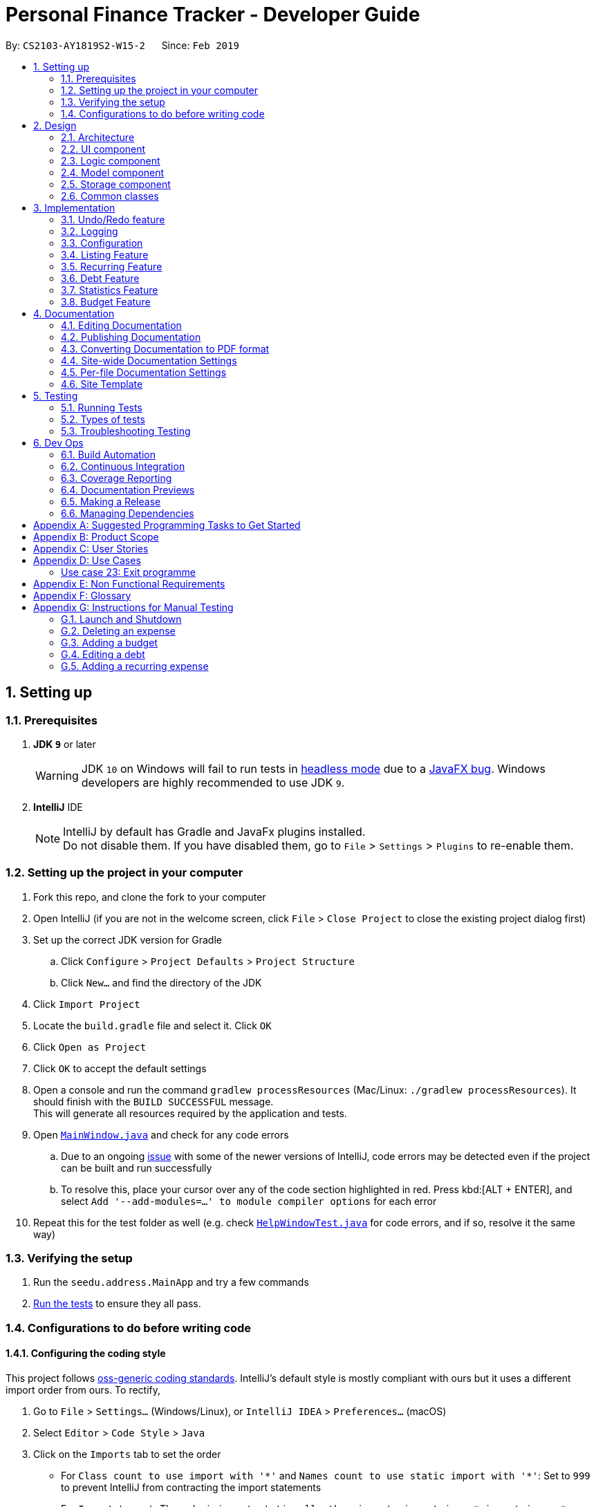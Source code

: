 = Personal Finance Tracker - Developer Guide
:site-section: DeveloperGuide
:toc:
:toc-title:
:toc-placement: preamble
:sectnums:
:imagesDir: images
:stylesDir: stylesheets
:xrefstyle: full
ifdef::env-github[]
:tip-caption: :bulb:
:note-caption: :information_source:
:warning-caption: :warning:
:experimental:
endif::[]
:repoURL: https://github.com/cs2103-ay1819s2-w15-2/main/tree/master

By: `CS2103-AY1819S2-W15-2`      Since: `Feb 2019`

== Setting up

=== Prerequisites

. *JDK `9`* or later
+
[WARNING]
JDK `10` on Windows will fail to run tests in <<UsingGradle.adoc#Running-Tests, headless mode>> due to a https://github.com/javafxports/openjdk-jfx/issues/66[JavaFX bug].
Windows developers are highly recommended to use JDK `9`.

. *IntelliJ* IDE
+
[NOTE]
IntelliJ by default has Gradle and JavaFx plugins installed. +
Do not disable them. If you have disabled them, go to `File` > `Settings` > `Plugins` to re-enable them.


=== Setting up the project in your computer

. Fork this repo, and clone the fork to your computer
. Open IntelliJ (if you are not in the welcome screen, click `File` > `Close Project` to close the existing project dialog first)
. Set up the correct JDK version for Gradle
.. Click `Configure` > `Project Defaults` > `Project Structure`
.. Click `New...` and find the directory of the JDK
. Click `Import Project`
. Locate the `build.gradle` file and select it. Click `OK`
. Click `Open as Project`
. Click `OK` to accept the default settings
. Open a console and run the command `gradlew processResources` (Mac/Linux: `./gradlew processResources`). It should finish with the `BUILD SUCCESSFUL` message. +
This will generate all resources required by the application and tests.
. Open link:{repoURL}/src/main/java/seedu/address/ui/MainWindow.java[`MainWindow.java`] and check for any code errors
.. Due to an ongoing https://youtrack.jetbrains.com/issue/IDEA-189060[issue] with some of the newer versions of IntelliJ, code errors may be detected even if the project can be built and run successfully
.. To resolve this, place your cursor over any of the code section highlighted in red. Press kbd:[ALT + ENTER], and select `Add '--add-modules=...' to module compiler options` for each error
. Repeat this for the test folder as well (e.g. check link:{repoURL}/src/test/java/seedu/address/ui/HelpWindowTest.java[`HelpWindowTest.java`] for code errors, and if so, resolve it the same way)

=== Verifying the setup

. Run the `seedu.address.MainApp` and try a few commands
. <<Testing,Run the tests>> to ensure they all pass.

=== Configurations to do before writing code

==== Configuring the coding style

This project follows https://github.com/oss-generic/process/blob/master/docs/CodingStandards.adoc[oss-generic coding standards]. IntelliJ's default style is mostly compliant with ours but it uses a different import order from ours. To rectify,

. Go to `File` > `Settings...` (Windows/Linux), or `IntelliJ IDEA` > `Preferences...` (macOS)
. Select `Editor` > `Code Style` > `Java`
. Click on the `Imports` tab to set the order

* For `Class count to use import with '\*'` and `Names count to use static import with '*'`: Set to `999` to prevent IntelliJ from contracting the import statements
* For `Import Layout`: The order is `import static all other imports`, `import java.\*`, `import javax.*`, `import org.\*`, `import com.*`, `import all other imports`. Add a `<blank line>` between each `import`

Optionally, you can follow the <<UsingCheckstyle#, UsingCheckstyle.adoc>> document to configure Intellij to check style-compliance as you write code.

==== Updating documentation to match your fork

After forking the repo, the documentation will still refer to the `CS2103-AY1819S2-W15-2/main` repo.

If you plan to develop this fork as a separate product (i.e. instead of contributing to `CS2103-AY1819S2-W15-2/main`), you should do the following:

. Configure the <<Docs-SiteWideDocSettings, site-wide documentation settings>> in link:{repoURL}/build.gradle[`build.gradle`], such as the `site-name`, to suit your own project.

. Replace the URL in the attribute `repoURL` in link:{repoURL}/docs/DeveloperGuide.adoc[`DeveloperGuide.adoc`] and link:{repoURL}/docs/UserGuide.adoc[`UserGuide.adoc`] with the URL of your fork.

==== Setting up CI

Set up Travis to perform Continuous Integration (CI) for your fork. See <<UsingTravis#, UsingTravis.adoc>> to learn how to set it up.

After setting up Travis, you can optionally set up coverage reporting for your team fork (see <<UsingCoveralls#, UsingCoveralls.adoc>>).

[NOTE]
Coverage reporting could be useful for a team repository that hosts the final version but it is not that useful for your personal fork.

Optionally, you can set up AppVeyor as a second CI (see <<UsingAppVeyor#, UsingAppVeyor.adoc>>).

[NOTE]
Having both Travis and AppVeyor ensures your App works on both Unix-based platforms and Windows-based platforms (Travis is Unix-based and AppVeyor is Windows-based)

==== Getting started with coding

When you are ready to start coding,

1. Get some sense of the overall design by reading <<Design-Architecture>>.
2. Take a look at <<GetStartedProgramming>>.

== Design

[[Design-Architecture]]
=== Architecture

.Architecture Diagram
image::Architecture.png[width="600"]

The *_Architecture Diagram_* given above explains the high-level design of the App. Given below is a quick overview of each component.

[TIP]
The `.pptx` files used to create diagrams in this document can be found in the link:{repoURL}/docs/diagrams/[diagrams] folder. To update a diagram, modify the diagram in the pptx file, select the objects of the diagram, and choose `Save as picture`.

`Main` has only one class called link:{repoURL}/src/main/java/seedu/address/MainApp.java[`MainApp`]. It is responsible for,

* At app launch: Initializes the components in the correct sequence, and connects them up with each other.
* At shut down: Shuts down the components and invokes cleanup method where necessary.

<<Design-Commons,*`Commons`*>> represents a collection of classes used by multiple other components.
The following class plays an important role at the architecture level:

* `LogsCenter` : Used by many classes to write log messages to the App's log file.

The rest of the App consists of four components.

* <<Design-Ui,*`UI`*>>: The UI of the App.
* <<Design-Logic,*`Logic`*>>: The command executor.
* <<Design-Model,*`Model`*>>: Holds the data of the App in-memory.
* <<Design-Storage,*`Storage`*>>: Reads data from, and writes data to, the hard disk.

Each of the four components

* Defines its _API_ in an `interface` with the same name as the Component.
* Exposes its functionality using a `{Component Name}Manager` class.

For example, the `Logic` component (see the class diagram given below) defines it's API in the `Logic.java` interface and exposes its functionality using the `LogicManager.java` class.

.Class Diagram of the Logic Component
image::LogicClassDiagram.png[width="800"]

[discrete]
==== How the architecture components interact with each other

The _Sequence Diagram_ below shows how the components interact with each other for the scenario where the user issues the command `deleteexpense 1`.

.Component interactions for `deleteexpense 1` command
image::SDforDeleteExpense.png[width="800"]

The sections below give more details of each component.

// tag::ui[]

[[Design-Ui]]
=== UI component

.Structure of the UI Component
image::UiComponentClassDiagram.png[width="800"]

*API* : link:{repoURL}/src/main/java/seedu/address/ui/Ui.java[`Ui.java`]

The UI consists of a `MainWindow` that is made up of parts e.g.`CommandBox`, `ResultDisplay`, `ExpenseListPanel`, `BudgetListPanel`, `DebtListPanel`, `RecurringExpenseListPanel`, `StatusBarFooter`, `BrowserPanel` etc. All these, including the `MainWindow`, inherit from the abstract `UiPart` class. Each individual `ListPanel` consists of their respective `Card`.

The `UI` component uses JavaFx UI framework. The layout of these UI parts are defined in matching `.fxml` files that are in the `src/main/resources/view` folder. For example, the layout of the link:{repoURL}/src/main/java/seedu/address/ui/MainWindow.java[`MainWindow`] is specified in link:{repoURL}/src/main/resources/view/MainWindow.fxml[`MainWindow.fxml`]

The `UI` component,

* Executes user commands using the `Logic` component.
* Listens for changes to `Model` data so that the UI can be updated with the modified data.

// end::ui[]

[[Design-Logic]]
=== Logic component

[[fig-LogicClassDiagram]]
.Structure of the Logic Component
image::LogicClassDiagram.png[width="800"]

*API* :
link:{repoURL}/src/main/java/seedu/address/logic/Logic.java[`Logic.java`]

.  `Logic` uses the `FinanceTrackerParser` class to parse the user command.
.  This results in a `Command` object which is executed by the `LogicManager`.
.  The command execution can affect the `Model` (e.g. adding a expense).
.  The result of the command execution is encapsulated as a `CommandResult` object which is passed back to the `Ui`.
.  In addition, the `CommandResult` object can also instruct the `Ui` to perform certain actions, such as displaying help to the user.

// tag::logicsd[]

Given below is the Sequence Diagram for interactions within the `Logic` component for the `execute("deleteexpense 1")` API call.

.Interactions Inside the Logic Component for the `deleteexpense 1` Command
image::DeleteExpenseSdForLogic.png[width="800"]

// end::logicsd[]

// tag::design-model[]
[[Design-Model]]
=== Model component

.Structure of the Model Component
image::ModelClassDiagram.png[width="800"]

*API* : link:{repoURL}/src/main/java/seedu/address/model/Model.java[`Model.java`]

The `Model`,

* stores a `UserPref` object that represents the user's preferences.
* stores the Finance Tracker data.
* exposes unmodifiable `ObservableList<Expense>`, `ObservableList<Recurring>`, `ObservableList<Debt>`, `ObservableList<Budget>` that can be 'observed' e.g. the UI can be bound to this list so that the UI automatically updates when the data in the list change.
* does not depend on any of the other three components.
// end::design-model[]

[[Design-Storage]]
=== Storage component

.Structure of the Storage Component
image::StorageClassDiagram1.png[width="800"]

*API* : link:{repoURL}/src/main/java/seedu/address/storage/Storage.java[`Storage.java`]

The `Storage` component,

* can save `UserPref` objects in json format and read it back.
* can save the Finance Tracker data in json format and read it back.

[[Design-Commons]]
=== Common classes

Classes used by multiple components are in the `seedu.address.commons` package.

== Implementation

This section describes some noteworthy details on how certain features are implemented.

// tag::undoredo[]
=== Undo/Redo feature
==== Current Implementation

The undo/redo mechanism is facilitated by `VersionedFinanceTracker`.
It extends `FinanceTracker` with an undo/redo history, stored internally as a `financeTrackerStateList` and `currentStatePointer`.
Additionally, it implements the following operations:

* `VersionedFinanceTracker#commit()` -- Saves the current finance tracker state in its history.
* `VersionedFinanceTracker#undo()` -- Restores the previous finance tracker state from its history.
* `VersionedFinanceTracker#redo()` -- Restores a previously undone finance tracker state from its history.

These operations are exposed in the `Model` interface as `Model#commitFinanceTracker()`, `Model#undoFinanceTracker()` and `Model#redoFinanceTracker()` respectively.

Given below is an example usage scenario and how the undo/redo mechanism behaves at each step.

Step 1. The user launches the application for the first time. The `VersionedFinanceTracker` will be initialized with the initial finance tracker state, and the `currentStatePointer` pointing to that single finance tracker state.

image::UndoRedoStartingStateListDiagram.png[width="800"]

Step 2. The user executes `deleteexpense 5` command to delete the 5th expense in the finance tracker. The `deletexpense` command calls `Model#commitFinanceTracker()`, causing the modified state of the finance tracker after the `deleteexpense 5` command executes to be saved in the `financeTrackerStateList`, and the `currentStatePointer` is shifted to the newly inserted finance tracker state.

image::UndoRedoNewCommand1StateListDiagram.png[width="800"]

Step 3. The user executes `addexpense n/BKT ...` to add a new expense. The `addexpense` command also calls `Model#commitFinanceTracker()`, causing another modified finance tracker state to be saved into the `financeTrackerStateList`.

image::UndoRedoNewCommand2StateListDiagram.png[width="800"]

[NOTE]
If a command fails its execution, it will not call `Model#commitFinanaceTracker()`, so the finance tracker state will not be saved into the `financeTrackerStateList`.

Step 4. The user now decides that adding the expense was a mistake, and decides to undo that action by executing the `undo` command. The `undo` command will call `Model#undoFinanceTracker()`, which will shift the `currentStatePointer` once to the left, pointing it to the previous finance tracker state, and restores the finance tracker to that state.

image::UndoRedoExecuteUndoStateListDiagram.png[width="800"]

[NOTE]
If the `currentStatePointer` is at index 0, pointing to the initial finance tracker state, then there are no previous finance tracker states to restore. The `undo` command uses `Model#canUndoFinanceTracker()` to check if this is the case. If so, it will return an error to the user rather than attempting to perform the undo.

The following sequence diagram shows how the undo operation works:

image::UndoRedoSequenceDiagram.png[width="800"]

The `redo` command does the opposite -- it calls `Model#redoFinanceTracker()`, which shifts the `currentStatePointer` once to the right, pointing to the previously undone state, and restores the finance tracker to that state.

[NOTE]
If the `currentStatePointer` is at index `financeTrackerStateList.size() - 1`, pointing to the latest finance tracker state, then there are no undone finance tracker states to restore. The `redo` command uses `Model#canRedoFinanceTracker()` to check if this is the case. If so, it will return an error to the user rather than attempting to perform the redo.

Step 5. The user then decides to execute the command `listexpense v/all`. Commands that do not modify the finance tracker, such as `listexpense`, will usually not call `Model#commitFinanceTracker()`, `Model#undoFInanceTracker()` or `Model#redoFinanceTracker()`. Thus, the `financeTrackerStateList` remains unchanged.

image::UndoRedoNewCommand3StateListDiagram.png[width="800"]

Step 6. The user executes `clearexpense`, which calls `Model#commitFinanceTracker()`. Since the `currentStatePointer` is not pointing at the end of the `financeTrackerStateList`, all finance tracker states after the `currentStatePointer` will be purged. We designed it this way because it no longer makes sense to redo the `addexpense n/BKT ...` command. This is the behavior that most modern desktop applications follow.

image::UndoRedoNewCommand4StateListDiagram.png[width="800"]

The following activity diagram summarizes what happens when a user executes a new command:

image::UndoRedoActivityDiagram.png[width="650"]

==== Design Considerations

===== Aspect: How undo & redo executes

* **Alternative 1 (current choice):** Saves the entire finance tracker.
** Pros: Easy to implement.
** Cons: May have performance issues in terms of memory usage.
* **Alternative 2:** Individual command knows how to undo/redo by itself.
** Pros: Will use less memory (e.g. for `deleteexpense`, just save the expense being deleted).
** Cons: We must ensure that the implementation of each individual command is correct.

===== Aspect: Data structure to support the undo/redo commands

* **Alternative 1 (current choice):** Use a list to store the history of finance tracker states.
** Pros: Easy for new Computer Science student undergraduates to understand, who are likely to be the new incoming developers of our project.
** Cons: Logic is duplicated twice. For example, when a new command is executed, we must remember to update both `HistoryManager` and `VersionedFinanceTracker`.
* **Alternative 2:** Use `HistoryManager` for undo/redo
** Pros: We do not need to maintain a separate list, and just reuse what is already in the codebase.
** Cons: Requires dealing with commands that have already been undone: We must remember to skip these commands. Violates Single Responsibility Principle and Separation of Concerns as `HistoryManager` now needs to do two different things.
// end::undoredo[]

=== Logging

We are using `java.util.logging` package for logging. The `LogsCenter` class is used to manage the logging levels and logging destinations.

* The logging level can be controlled using the `logLevel` setting in the configuration file (See <<Implementation-Configuration>>)
* The `Logger` for a class can be obtained using `LogsCenter.getLogger(Class)` which will log messages according to the specified logging level
* Currently log messages are output through: `Console` and to a `.log` file.

*Logging Levels*

* `SEVERE` : Critical problem detected which may possibly cause the termination of the application
* `WARNING` : Can continue, but with caution
* `INFO` : Information showing the noteworthy actions by the App
* `FINE` : Details that is not usually noteworthy but may be useful in debugging e.g. print the actual list instead of just its size

[[Implementation-Configuration]]
=== Configuration

Certain properties of the application can be controlled (e.g user prefs file location, logging level) through the configuration file (default: `config.json`).

// tag::listingfeature[]
=== Listing Feature

This feature allows users to filter out specific items based on the view specified. Only expenses that are under those views will be shown on the respective list panels.

Listing feature consists of commands such as `listexpense`, `listrecurring` and `listdebt`.

This implementation is under Logic and Model components.

==== Current implementation

Below is the UML sequence diagram and a step-by-step explanation of an example usage scenario for `listexpense`. The other list commands have similar implementations.

image::ListExpenseSequenceDiagram.png[width="800"]

1. User enters command `listexpense v/food`. The command is received by `FinanceTrackerParser`, which then creates a `ListExpenseCommandParser` object. The created object then calls `ListExpenseCommandParser#parse("v/food")` method.

2. `ListExpenseCommandParser#parse("v/food")` method calls the `ArgumentTokenizer#tokenize()` to tokenize the input `v/food` and stores it in an `ArgumentMultiMap` object.

3. `ListExpenseCommandParse#parse("v/food")` method then calls `ParserUtil#parseView(argMultiMap#getValue(PREFIX_VIEW)#get())` and gets a `View` object in return.

4.  After that, a  `ListExpenseCommand` object is created with the `View` object as parameter and return to `LogicManager`.

5. `LogicManager` then calls `ListExpenseCommand#execute()`, which calls `Model#updateFilteredExpense(predicate)`, where predicate is obtained from calling the `ListExpenseCommand#getPredicate(view)`. It then updates the filter of the filtered expense list and it now contains the new set of expenses that are filtered by the predicate.

6. Finally, the expense list panel will show the new set of expenses. A `CommandResult` is then created and returned to `LogicManager`.

==== Design Consideration

This feature can be implemented in different ways in terms of how the specified expenses are filtered out. The alternative ways of implementation are shown below.

* Alternative 1 (current choice): Go through all expenses in the `FinanceTracker` and filter out those that are under the specified view.
** Pros: Easy to implement. The original architecture is preserved.
** Cons: Time-consuming. Large number of expenses in FinanceTracker will take longer time to filter.

* Alternative 2: Store expenses in separate files based on different views. Only check files under the specified view when filtering.
** Pros: More efficient. Will not go through every single expense.
** Cons: Will need to alter the original architecture. More storage space will be needed.

// end::listingfeature[]

// tag::recurring[]
=== Recurring Feature

The Recurring feature consists of `addrecurring`, `editrecurring`, `listrecurring`, `deleterecurring` `clearrecurring`, and `convertrecurring`. +

Recurring expenses are expenses that are periodic and have a fixed frequency and a defined number of occurrences. Examples of these recurring expenses are bills or subscription fees. +

This feature allows users to add recurring expenses to the finance tracker and be able to constantly keep track of them. This is done by calling `Logic#execute` which creates an `AddRecurringCommand`. This command then calls `Model#addRecurring`, adding the specified recurring into the recurring list. +

This feature also simplifies the deletion and editing of these recurring expenses, and they work in a similar manner.

==== Convert Recurring To Expense Feature

The purpose of this feature is to provide the convenience for users by adding outstanding expenses from all their recurring expenses into the expense list. After adding recurring expenses into the Finance Tracker, the user can call `convertrecurring` to make the conversion.

===== Current Implementation

Below is the UML sequence diagram and a step-by-step explanation of an example usage scenario for `convertrecurring`.

image::ConvertRecurringSequenceDiagram.png[width="800"]

1. User enters the command `convertrecurring`, to add outstanding expenses from all their recurring expenses into the expense list. This command is executed by `LogicManager`, which calls `FinanceTrackerParser#parseCommand("convertrecurring")`. This creates a `ConvertRecurringToExpenseCommand` object and returned to the `LogicManager`.

2. The `LogicManager` calls `ConvertRecurringToExpenseCommand#execute`, which will call Model#getFilteredRecurringList() to retrieve the list of recurrings in the financetracker.

3. The programme then iterates through the recurring list, and for each recurring, checks the recurring's `lastConvertedDate`, which is the last time the recurring has gone through a `convertrecurring` check.

4. If the recurring's `lastConvertedDate` is before the current date, this recurring will have to be checked again for outstanding expenses that can potentially be added.

5. The programme then calls Recurring#getRecurringListofExpenses to retrieve the list of expenses that are supposed to be added by this recurring, and iterates through this expense list.

6. If the expense's date is before or equals to the current date, and after the `lastConvertedDate`, this recurring expense will have to be converted into an expense and added into the FinanceTracker. This is done by calling Model#addExpense(recurringListOfExpenses.get(j)).

7. This is done for each expense of the recurring. After the iteration, the recurring's `lastConvertedDate` is set to the current date.

8. This is done for each recurring in the list.

==== Advanced Delete and Edit Recurring (coming in v2.0)

This is still a work in progress.

Currently, `deleterecurring` does not delete expenses already added by the deleted recurring, and `editrecurring` does not edit expenses already added by the edited recurring. +

The purpose of this feature is to make `deleterecurring` and `editrecurring` more advanced such that the expenses already added by the recurring to be deleted or edited will also reflect the new changes. +

// end::recurring[]

// tag::debt[]
=== Debt Feature

The Debt feature consists of `adddebt`, `editdebt`, `listdebt`, `deletedebt`, `selectdebt`, `cleardebt` and `paydebt`. +

This feature allows users to add debts to the finance tracker and be able to constantly keep track of them. This is done by calling `Logic#execute` which creates an `AddDebtCommand`. This command then calls `Model#addDebt`, adding the specified debt into the debt list. +

Editing, deleting, selecting and clearing of debts work in a similar manner.

==== Pay Debt Feature

The purpose of this feature is to provide the convenience for users to indicate that they have paid off a particular debt and seamlessly convert that into an expense. +

===== Current Implementation

Below is the UML sequence diagram and a step-by-step explanation of an example usage scenario for `paydebt`.

image::PayDebtSequenceDiagram.png[width="800"]

1. User enters the command `paydebt 1`, to convert the first listed debt on the user interface into an expense. This command is executed by `LogicManager`, which calls `FinanceTrackerParser#parseCommand("paydebt 1")`. This creates a new `PayDebtCommandParser` object which will help parse the input by the user.

2. The newly created object calls `parse("1")` which in turns calls `ArgumentTokenizer#tokenize("1", "d/")` to split the arguments into its preamble(the index) and the date(if inputted by the user). This returns an `argMultiMap` containing the split input.

3. The `PayDebtCommandParser` object then calls `ParserUtil#parseIndex(argMultiMap.getPreamble())` and `ParserUtil#parseDate(argMultiMap.getValue("d/").get())` to parse the arguments into the index and date into its correct form respectively. If the user does not input a date, the program will use the local date on the system's clock. A `PayDebtCommand` object containing the index and date is then created and returned to the `LogicManager`.

4. The `LogicManager` calls `PayDebtCommand#execute()`, which will call `Model#getFilteredDebtList()` to retrieve the list of debts stored in the finance tracker. The method `get(index)` is then called to retrieve the `debt` the user was intending to convert.

5. An expense is then created by retrieving out the following relevant information from the `debt` entry: +

* `Person Owed`
* `Amount`
* `Category`
* `Remarks`

6. The programme then take this information and creates a new Expense `convertedExpense` with the following fields: +

* `Name` : Paid Debt to `Person Owed`
* `Amount` : Same amount will be used
* `Category` : Same category will be used
* `Date` : Based on user's input on when the debt is paid, else the program will use the local date in the system's clock
* `Remarks` : Same remarks will be used

7. `Model#deleteDebt(debt)` and `Model#addExpense(convertedExpense)` are then called to delete the targeted `debt` from the debt list and add the `convertedExpense` into the expense list accordingly.

8. The command result is then returned to the `LogicManager` which then returns it to the `UI` where the changes are then reflected on the user interface.

==== Design Consideration

This feature can be implemented in different ways in terms of the architecture of the Model component. The alternative ways of implementation are shown below.

* Alternative 1 (current choice): Debt and Expense classes do not inherit from a common Interface. Container objects such as expense list and debt list, will be initialized to hold objects of their own individual classes.
** Pros: Lower level of coupling between Expense and Debt classes.
** Cons: Slower and less flexibility. Conversion between classes, e.g. from Debt to Expense, requires extracting information from debt, creating a new expense, then deleting the old debt.

* Alternative 2: Debt and Expense classes inherit from a common Interface. Container objects such as expense list and debt list, will be initialized to hold objects of this common Interface.
** Pros: Greater flexibility. Polymorphism allows for easy conversion between different types of entries, such as from debt to expense, simply by moving them across different lists. This will be useful considering that our Finance Tracker will need significant amounts of conversion between different objects.
** Cons: Higher level of coupling between Expense and Debt classes.

Ultimately, the first option was chosen because a lower level of coupling will allow for easier maintenance, integration and testing. Also, it is not significantly slower thus the Finance Tracker will still be able to complete debt-related commands within 2 seconds, which is one of our non-functional requirements.

==== Debt Notifications (Coming in v2.0)

This is still a work in progress. +

The purpose of this feature is to alert users when the deadline for their debts is approaching. These alerts come in the form of either a pop-up notification or an email alert. +

It is up to the user on when they would like to receive this notification. Currently, there are plans to implement the following options: +

* `1 month` before debt deadline
* `1 week` before debt deadline
* `3 days` before debt deadline
* `1 day` before debt deadline

===== Future Implementation

Once the `duration` option is set, each time the main application loads, the programme will go through every debt in `Model#getFilteredDebtList()`, deduct `duration` from each `Debt#getDeadline()` to get its `notificationDate` and add them to a new list `notificationDates`. +

Each `notificationDate` is then checked against `LocalDate#now()`. If `notificationDate` is before or equals to `LocalDate#now`, they are then added to a new list `notificationsToBeAlerted`. +

Every item in `notificationsToBeAlerted` is then printed on an alert box, reminding the user of the upcoming deadlines for their debts.
// end::debt[]

// tag::stats[]
=== Statistics Feature

This feature allows users to calculate various statistics for the entries in their Financial Tracker. The feature will read the expenses, debts and budgets and generate various metrics to display.

The Statistic feature consists of `stats`, `statstrend` and `statscompare`

This implementation is under Logic and Model components.

==== `stats`

===== Current implementation

Below is the UML sequence diagram and a step-by-step explanation of an example usage scenario for `stats`.

image::StatCommandSequenceDiagram.png[width="800"]

1. User enters command `stats sd/01-01-2019`. The command is received by `FinanceTrackerParser`, which then creates a `StatsCommandParser` object. The created object then calls `StatsCommandParser.parse("stats sd/01-01-2019")` method. A `StatsCommand` object is then created with `StatsCommand(01-01-2019, 01-02-2019)` and returned to the `LogicManager`

2. `Logic Manager` will call the `execute` method of the `StatsCommand` object which calls the `calculateStatistics("stats', 01-01-2019, 01-02-2019, null)` method in `Model`. The `Model Manager` will handle this command and duplicate the `Expense` list held in the Financial Tracker, creating a snapshot. The `Model Manager` will instantiate a `Statistics` object and call the `calculateStatistics("stats', 01-01-2019, 01-02-2019, null)` method.

3. The `calculateStatistics` method in `Statistics` is a wrapper that will call the appropriate method `basicStats(01-01-2019, 01-02-2019)` after reading the String `"stats"` that was passed in.

4.  `basicStats` calls the method `extractRelevantExpense(01-01-2019, 01-02-2019)` which takes only the `Expenses` that lie within the time range and adds them to a new `Expense` list `data`. These relevant `Expenses` are then processed by the `generateSummary(data)` method. This method will return a table of relevant statistics.

5. The methods `trimTable(table)`, `convertDataToString(trimmedtable)` are called to process this table. `htmlTableBuilder(header, table)` is called to generate the HTML code required to show the Statistics in the BrowserPanel.

6. `Model Manager` calls `setStatistics(statistics)` which sets the observable `Statistics` in `ModelManager`.

7. The listener in `BrowserPanel` will detect the change and display the HTML page showing the statistics

===== Future Implementation
Users will be given the option to choose a Visual Representation method.
This will determine the output format of the statistics. Currently, statistics can only be displayed in table format. However, in the future a feature will be implemented to show the statistics in graphical or pictorial formats.
These could include pie charts, bar charts, line graphs, etc.

// end::stats[]

// tag::budget[]
=== Budget Feature

This feature allows users to set budgets for different categories so they can limit the amount spent for each category.

It stores all budgets added by the user and keeps track of the expenses added within the user-specified time frame.

This feature includes `addbudget`, `editbudget`, `deletebudget`, `selectbudget` and `clearbudget`.

The implementation of the budget feature is under the Logic and Model components.

==== Current implementation

===== Adding a budget:
User enters the command word `addbudget`, followed by the category for which they want to set the budget for, the amount they want to limit themselves to for that category and specifies the start and end date for that budget.

===== Editing an existing budget:
User enters the command word `editbudget`, followed by the category for which they want to edit the budget of and the relevant parameters of which they wish to edit the values of.

===== Deleting an existing budget:
User enters the command word `deletebudget`, followed by the category for which they wish to delete the budget for.

===== Selecting an existing budget:
User enters the command word `selectbudget`, followed by the category for which they wish to select the budget for viewing.

For all four actions, the user command gets parsed by the respective parsers: `AddBudgetCommandParser`, `EditBudgetCommandParser`, `DeleteBudgetCommandParser` and `SelectBudgetCommandParser`, which handle the execution of the commands.

Below is the UML sequence diagram of a scenario for the `addbudget` command. Editing, deleting and selecting budgets work similarly to adding budgets.

image::AddBudgetSequenceDiagram.png[width="800"]

1. User enters the command `addbudget c/food $/1000 ed/30-06-2019`, to add a new budget for the `FOOD` category.
This command is executed by `LogicManager`, which calls `FinanceTrackerParser#parseCommand("addbudget c/food $/1000 ed/30-06-2019")`.
This creates a new `AddBudgetCommandParser` object which will help parse the input by the user.

2. The newly created object calls `parse("c/food $/1000 ed/30-06-2019")` which in turn calls `ArgumentTokenizer#tokenize("c/food $/1000 ed/30-06-2019", "/c", "$/", "sd/", "ed/", "r/")` to split the arguments into the different parameters of a budget. This returns an `argMultiMap` containing the split input.

3. The `AddBudgetCommandParser` object then calls `ParserUtil#parseCategory(argMultiMap.getValue("c/").get())` `ParserUtil#parseAmount(argMultiMap.getValue("$/").get())` and `ParserUtil#parseDate(argMultiMap.getValue("ed/").get())` to parse the arguments provided by the user into the correct formats of the relevant parameters. As the user does not specify a start date in this case, the programme will use the local date on the system's clock. An `AddBudgetCommand` object containing the parameter values provided and today's date as the start date is then created and returned to the `LogicManager`.

4. The `LogicManager` calls `AddBudgetCommand#execute()`, which will call `Model#updateFilteredBudgetList(Predicate<Budget>)` to update the list of budgets stored in the finance tracker.

7. `Model#addBudget(budget)` is then called to add the `budget` into the budget list.

8. The command result is then returned to the `LogicManager` which then returns it to the `UI` where the changes are then reflected on the user interface.

===== Updating of budgets:
* When a new budget is added, the model checks the expense list for any expenses of that category which fall within the time frame of the added budget
and sets the `totalSpent` and `percentage` variables of the Budget object accordingly.
* When an existing budget is edited, the model updates the `percentage` variable of the Budget object.
* For every expense the user enters, the model will check if there exists a budget for the category of the added expense
and if the date of the expense is within the time frame of the budget.
If the added expense is during the time of the budget, the totalSpent variable in the Budget object with that specific category will be updated.
* The total amount spent for each budget category, along with the percentage of the total budgeted amount, will be displayed to the user so that the user can know how much has been spent so far and can better plan their future expenses so as not to exceed their budget.

==== Future Enhancements
The Budget class has a boolean method `overlaps(Budget other)` which returns true if two budgets of the same category have overlapping time frames.
This method was included with the idea of allowing the user to add multiple budgets for the same category but for different time frames.

Another future enhancement would be to notify the user when a certain budget is about to exceed. For example, if the percentage spent within the time frame reaches say 90% of the budget amount, the user will receive an e-mail or notification of some sort to alert the user.
Another notification can also be sent when the budget is actually exceeded.

Yet another possible enhancement would be to allow the user to set a recurring budget.
For example, if a user wants to limit their daily spending to $20, maybe an `addrecurringbudget c/food $/20 f/d` command, similar to the recurring expense command, could be implemented so that the user does not have to add a budget everyday.
// end::budget[]

== Documentation

We use asciidoc for writing documentation.

[NOTE]
We chose asciidoc over Markdown because asciidoc, although a bit more complex than Markdown, provides more flexibility in formatting.

=== Editing Documentation

See <<UsingGradle#rendering-asciidoc-files, UsingGradle.adoc>> to learn how to render `.adoc` files locally to preview the end result of your edits.
Alternatively, you can download the AsciiDoc plugin for IntelliJ, which allows you to preview the changes you have made to your `.adoc` files in real-time.

=== Publishing Documentation

See <<UsingTravis#deploying-github-pages, UsingTravis.adoc>> to learn how to deploy GitHub Pages using Travis.

=== Converting Documentation to PDF format

We use https://www.google.com/chrome/browser/desktop/[Google Chrome] for converting documentation to PDF format, as Chrome's PDF engine preserves hyperlinks used in webpages.

Here are the steps to convert the project documentation files to PDF format.

.  Follow the instructions in <<UsingGradle#rendering-asciidoc-files, UsingGradle.adoc>> to convert the AsciiDoc files in the `docs/` directory to HTML format.
.  Go to your generated HTML files in the `build/docs` folder, right click on them and select `Open with` -> `Google Chrome`.
.  Within Chrome, click on the `Print` option in Chrome's menu.
.  Set the destination to `Save as PDF`, then click `Save` to save a copy of the file in PDF format. For best results, use the settings indicated in the screenshot below.

.Saving documentation as PDF files in Chrome
image::chrome_save_as_pdf.png[width="300"]

[[Docs-SiteWideDocSettings]]
=== Site-wide Documentation Settings

The link:{repoURL}/build.gradle[`build.gradle`] file specifies some project-specific https://asciidoctor.org/docs/user-manual/#attributes[asciidoc attributes] which affects how all documentation files within this project are rendered.

[TIP]
Attributes left unset in the `build.gradle` file will use their *default value*, if any.

[cols="1,2a,1", options="header"]
.List of site-wide attributes
|===
|Attribute name |Description |Default value

|`site-name`
|The name of the website.
If set, the name will be displayed near the top of the page.
|_not set_

|`site-githuburl`
|URL to the site's repository on https://github.com[GitHub].
Setting this will add a "View on GitHub" link in the navigation bar.
|_not set_

|`site-seedu`
|Define this attribute if the project is an official SE-EDU project.
This will render the SE-EDU navigation bar at the top of the page, and add some SE-EDU-specific navigation items.
|_not set_

|===

[[Docs-PerFileDocSettings]]
=== Per-file Documentation Settings

Each `.adoc` file may also specify some file-specific https://asciidoctor.org/docs/user-manual/#attributes[asciidoc attributes] which affects how the file is rendered.

Asciidoctor's https://asciidoctor.org/docs/user-manual/#builtin-attributes[built-in attributes] may be specified and used as well.

[TIP]
Attributes left unset in `.adoc` files will use their *default value*, if any.

[cols="1,2a,1", options="header"]
.List of per-file attributes, excluding Asciidoctor's built-in attributes
|===
|Attribute name |Description |Default value

|`site-section`
|Site section that the document belongs to.
This will cause the associated item in the navigation bar to be highlighted.
One of: `UserGuide`, `DeveloperGuide`, ``LearningOutcomes``{asterisk}, `AboutUs`, `ContactUs`

_{asterisk} Official SE-EDU projects only_
|_not set_

|`no-site-header`
|Set this attribute to remove the site navigation bar.
|_not set_

|===

=== Site Template

The files in link:{repoURL}/docs/stylesheets[`docs/stylesheets`] are the https://developer.mozilla.org/en-US/docs/Web/CSS[CSS stylesheets] of the site.
You can modify them to change some properties of the site's design.

The files in link:{repoURL}/docs/templates[`docs/templates`] controls the rendering of `.adoc` files into HTML5.
These template files are written in a mixture of https://www.ruby-lang.org[Ruby] and http://slim-lang.com[Slim].

[WARNING]
====
Modifying the template files in link:{repoURL}/docs/templates[`docs/templates`] requires some knowledge and experience with Ruby and Asciidoctor's API.
You should only modify them if you need greater control over the site's layout than what stylesheets can provide.
The SE-EDU team does not provide support for modified template files.
====

[[Testing]]
== Testing

=== Running Tests

There are three ways to run tests.

[TIP]
The most reliable way to run tests is the 3rd one. The first two methods might fail some GUI tests due to platform/resolution-specific idiosyncrasies.

*Method 1: Using IntelliJ JUnit test runner*

* To run all tests, right-click on the `src/test/java` folder and choose `Run 'All Tests'`
* To run a subset of tests, you can right-click on a test package, test class, or a test and choose `Run 'ABC'`

*Method 2: Using Gradle*

* Open a console and run the command `gradlew clean allTests` (Mac/Linux: `./gradlew clean allTests`)

[NOTE]
See <<UsingGradle#, UsingGradle.adoc>> for more info on how to run tests using Gradle.

*Method 3: Using Gradle (headless)*

Thanks to the https://github.com/TestFX/TestFX[TestFX] library we use, our GUI tests can be run in the _headless_ mode. In the headless mode, GUI tests do not show up on the screen. That means the developer can do other things on the Computer while the tests are running.

To run tests in headless mode, open a console and run the command `gradlew clean headless allTests` (Mac/Linux: `./gradlew clean headless allTests`)

=== Types of tests

We have two types of tests:

.  *GUI Tests* - These are tests involving the GUI. They include,
.. _System Tests_ that test the entire App by simulating user actions on the GUI. These are in the `systemtests` package.
.. _Unit tests_ that test the individual components. These are in `seedu.address.ui` package.
.  *Non-GUI Tests* - These are tests not involving the GUI. They include,
..  _Unit tests_ targeting the lowest level methods/classes. +
e.g. `seedu.address.commons.StringUtilTest`
..  _Integration tests_ that are checking the integration of multiple code units (those code units are assumed to be working). +
e.g. `seedu.address.storage.StorageManagerTest`
..  Hybrids of unit and integration tests. These test are checking multiple code units as well as how the are connected together. +
e.g. `seedu.address.logic.LogicManagerTest`


=== Troubleshooting Testing
**Problem: `HelpWindowTest` fails with a `NullPointerException`.**

* Reason: One of its dependencies, `HelpWindow.html` in `src/main/resources/docs` is missing.
* Solution: Execute Gradle task `processResources`.

== Dev Ops

=== Build Automation

See <<UsingGradle#, UsingGradle.adoc>> to learn how to use Gradle for build automation.

=== Continuous Integration

We use https://travis-ci.org/[Travis CI] and https://www.appveyor.com/[AppVeyor] to perform _Continuous Integration_ on our projects. See <<UsingTravis#, UsingTravis.adoc>> and <<UsingAppVeyor#, UsingAppVeyor.adoc>> for more details.

=== Coverage Reporting

We use https://coveralls.io/[Coveralls] to track the code coverage of our projects. See <<UsingCoveralls#, UsingCoveralls.adoc>> for more details.

=== Documentation Previews
When a pull request has changes to asciidoc files, you can use https://www.netlify.com/[Netlify] to see a preview of how the HTML version of those asciidoc files will look like when the pull request is merged. See <<UsingNetlify#, UsingNetlify.adoc>> for more details.

=== Making a Release

Here are the steps to create a new release.

.  Update the version number in link:{repoURL}/src/main/java/seedu/address/MainApp.java[`MainApp.java`].
.  Generate a JAR file <<UsingGradle#creating-the-jar-file, using Gradle>>.
.  Tag the repo with the version number. e.g. `v0.1`
.  https://help.github.com/articles/creating-releases/[Create a new release using GitHub] and upload the JAR file you created.

=== Managing Dependencies

A project often depends on third-party libraries. For example, Finance Tracker depends on the https://github.com/FasterXML/jackson[Jackson library] for JSON parsing. Managing these _dependencies_ can be automated using Gradle. For example, Gradle can download the dependencies automatically, which is better than these alternatives:

[loweralpha]
. Include those libraries in the repo (this bloats the repo size)
. Require developers to download those libraries manually (this creates extra work for developers)

[[GetStartedProgramming]]
[appendix]
== Suggested Programming Tasks to Get Started

Suggested path for new programmers:

1. First, add small local-impact (i.e. the impact of the change does not go beyond the component) enhancements to one component at a time.

2. Next, add a feature that touches multiple components to learn how to implement an end-to-end feature across all components.

// tag::product[]
[appendix]
== Product Scope

*Target user profile*:

* has a need to manage a significant number of expenses, debts and bills/subscriptions
* wants to keep track of how much is being spent
* prefer desktop apps over other types
* can type fast
* prefers typing over mouse input
* is reasonably comfortable using CLI apps

*Value proposition*: manage finances faster than a typical mouse/GUI driven app

[appendix]
== User Stories

Priorities: High (must have) - `* * \*`, Medium (nice to have) - `* \*`, Low (unlikely to have) - `*`

[width="59%",cols="22%,<23%,<25%,<30%",options="header",]
|=======================================================================
|Priority |As a/an ... |I want to ... |So that I can...
|`* * *` |new user |see usage instructions |refer to instructions when I forget how to use the App

|`* *` |user |view a list of my expenses in certain time periods |have a better overview of my expenses

|`* * *` |user |add expenses into the finance tracker |record all my expenses

|`* * *` |user |see the total amount of money I have |see how much money I have left overall and better plan my finances

|`* * *` |user |make changes to expenses I previously added |correct any mistakes

|`* * *` |organised user |categorise my expenses |know my spending for each category

|`* * *` |user |delete an expense |remove entries that I no longer need to keep track of

|`* * *` |thrifty user |set a budget |manage my expenses and see how much more I can spend for the remaining part of the day/week/month/year

|`* *` |user |split my budget into different categories |enhance my finance planning further and not spend excessively on a single category, e.g. food

|`* * *` |user |edit my budget |change the amount of budget available or the duration

|`* * *` |user |cancel my budget |

|`* *` |user |view a list of my debts and see when they are due |remind myself to pay the people I owe by their due dates

|`* * *` |forgetful user |add my debts |can see who I owe money to

|`* * *` |user |edit my debts |change the amount I owe if any changes occur

|`* * *` |user |delete my debts |

|`* * *` |user |clear my paid debts |know I have settled them

|`* * *` |user |add my recurring expenses |keep track of my subscriptions and bills

|`* * *` |user |edit my recurring expenses |change the details of my bills if any changes occur

|`* * *` |user |delete my recurring expenses |

|`* * *` |analytical user |see a breakdown of my expenses |know what I spend the most on

|`* *` |visual user |have charts and graphs to represent my expenditure |have a better picture on the different categories of my expenses

|`* *` |efficient user |be able to view my command history |easily input a repeated command when needed

|`* * *` |user |undo and redo my actions |

|`* * *` |user |clear all entries |start with an empty finance tracker again when needed

|`* *` |non-tech-savvy user |type simple commands step by step |use the programme more easily without having to keep referring to the help menu

|`*` |user |receive reminders regarding my expenditure |know if my spending is about to exceed my budget or when my debts are about to be due
|=======================================================================


[appendix]
== Use Cases

(For all use cases below, the *System* is the `Personal Finance Tracker (PFT)` and the *Actor* is the `user`, unless specified otherwise)

[discrete]
=== Use case 1: List expenses

*MSS*

1. User chooses to list all expenses and specifies if user wants to view by specific duration or category
2. PFT displays all expenses according to specified duration or category
+
Use case ends.

*Extensions:*
[none]
* 1a. PFT detects invalid value for view
[none]
** 1a1. PFT informs user that input is invalid
** Use case ends.

[discrete]
=== Use case 2: Add expense

*MSS*

1. User chooses to add an expense
2. PFT prompts user for name of expense
3. User enters name
4. PFT prompts user for amount for expense
5. User enters amount
6. PFT prompts user for date of expense
7. User enters date
8. PFT prompts user for remark of expense
9. User enters remark
10. PFT creates expense and displays confirmation
+
Use case ends.

*Extensions:*
[none]
* 1a. User enters <<complex-command,complex command>>
[none]
** Use case resumes from step 10.
* 1b. User enters complex command with missing parameters
[none]
** 1b1. PFT informs user of invalid command
** Use case ends.
* 3(5,7,9)a. PFT detects wrong format or incorrect data
[none]
**	3(5,7,9)a1. PFT requests for correct format
**	3(5,7,9)a2. User enters correct data
** Use case resumes from step 4(6,8,10)

[discrete]
=== Use case 3: Edit expense

*MSS*

1. User chooses to edit an existing expense by specifying its index
2. PFT prompts user for new name of expense
3. User enters new name
4. PFT prompts user for new amount of expense
5. User enters new amount
6. PFT prompts user for new category of expense
7. User enters new category
8. PFT prompts user for new date of expense
9. User enters new date
10. PFT prompts user for new remark for expense
11. User enters new remark
12. PFT updates the existing values to the values entered by user
+
Use case ends

*Extensions:*
[none]
* 1a. User enters <<complex-command,complex command>>
[none]
** Use case resumes from step 12.

* 1b. User enters complex command with missing parameters
[none]
** 1b1. PFT informs user of invalid command
** Use case ends.

* 3(5,7,9,11)a. PFT detects wrong format or incorrect data
[none]
** 3(5,7,9,11)a1. PFT requests for correct format
** 3(5,7,9,11)a2. User enters correct data
** Use case resumes from step 4(6,8,10,12)

[discrete]
=== Use case 4: Delete expense

*MSS*

1.  User chooses to delete an existing expense and specifies its index
2.  PFT deletes the expense at the specified index
+
Use case ends.

*Extensions:*
[none]
* 1a. PFT detects that index is invalid.
[none]
** 1a1. PFT informs user that index is invalid.
** Use case ends.

[discrete]
=== Use case 5: Add budget

*MSS*

1. User chooses to add a budget
2. PFT prompts user for category of budget
3. User enters category
4. PFT prompts user for amount for budget
5. User enters amount
6. PFT prompts user for start date of budget
7. User enters start date
8. PFT prompts user for end date of budget
9. User enters end date
10. PFT creates budget for specified time frame
+
Use case ends.

*Extensions:*

[none]
* 1a. User enters <<complex-command,complex command>>
[none]
** Use case resumes from step 10.
* 1b. User enters complex command with missing parameters
[none]
** 1b1. PFT informs user that command is invalid
** Use case ends.
* 3(5,7,9)a. PFT detects wrong format or incorrect data
[none]
** 3(5,7,9)a1. PFT requests for correct format
** 3(5,7,9)a2. User enters correct data
** Use case resumes from step 4(6,8,10).

[discrete]
=== Use case 6: Edit budget

*MSS*

1. User chooses to edit an existing budget
2. PFT prompts user for category to edit budget for
3. User enters category
4. PFT prompts user for new amount for budget
5. User enters new amount
6. PFT prompts user for new start date of budget
7. User enters new start date
8. PFT prompts user for new end date of budget
9. User enters new end date
10. PFT updates the existing values to the values entered by user
+
Use case ends.

*Extensions:*
[none]
* 1a. User enters <<complex-command,complex command>>
[none]
** Use case resumes from step 10.

* 1b. User enters complex command with missing parameters
[none]
** 1b1. PFT informs user of invalid command
** Use case ends.

* 3(5,7,9)a. PFT detects wrong format or incorrect data
[none]
** 3(5,7,9)a1. PFT requests for correct format
** 3(5,7,9)a2. User enters correct data
** Use case resumes from step 4(6,8,10).

[discrete]
=== Use case 7: Delete budget

*MSS*

1. User chooses to delete an existing budget and specifies its category
2. PFT deletes the budget for the specified category
+
Use case ends.

*Extensions:*

[none]
* 1a. PFT detects invalid category
[none]
** 1a1. PFT informs user that category is invalid
** Use case ends.

[discrete]
=== Use case 8: List debt

*MSS*

1. User chooses to list debts
2. PFT lists debts
+
Use case ends.

*Extensions:*
[none]
* 1a. User enters <<complex-command,complex command>>
[none]
** Use case resumes from step 2
* 1b. User enters complex command with missing parameters
[none]
** 1b1. PFT informs user of invalid command
** Use case ends.

[discrete]
=== Use case 9: Add debt

*MSS*

1. User chooses to add a debt
2. PFT prompts user for expense owed for debt
3. User enters name
4. PFT prompts user for amount owed of debt
5. User enters amount
6. PFT prompts user for category of debt
7. User enters category
8. PFT prompts user for deadline of debt
9. User enters deadline
10. PFT prompts user for remark of debt
11. User enters remark
12. PFT creates budget for specified time frame
+
Use case ends

*Extensions:*
[none]
* 1a. User enters <<complex-command,complex command>>
[none]
** Use case resumes from step 12.
* 1b. User enters complex command with missing parameters
[none]
** 1b1. PFT informs user of invalid command
** Use case ends.
* 3(5,7,9,11)a. PFT detects wrong format or incorrect data
[none]
** 3(5,7,9,11)a1. PFT requests for correct format
** 3(5,7,9,11)a2. User enters correct data
** Use case resumes from step 4(6,8,10,12).

[discrete]
=== Use case 10: Edit budget

*MSS*

1. User chooses to edit an existing debt
2. PFT prompts user for new expense owed for debt
3. User enters new name
4. PFT prompts user for new amount for debt
5. User enters new amount
6. PFT prompts user for new category for debt
7. User enters new category
8. PFT prompts user for new end deadline for debt
9. User enters new deadline
10. PFT prompts user for new remark  of debt
11. User enters new remark
12. PFT updates the existing values to the values entered by user
+
Use case ends.

*Extensions:*
[none]
* 1a. User enters <<complex-command,complex command>>
[none]
** Use case resumes from step 12.
* 1b. User enters complex command with missing parameters
[none]
** 1b1. PFT informs user of invalid command
** Use case ends.
* 3(5,7,9,11)a. PFT detects wrong format or incorrect data
[none]
** 3(5,7,9,11)a1. PFT requests for correct format
** 3(5,7,9,11)a2. User enters correct data
** Use case resumes from step 4(6,8,10,12).

[discrete]
=== Use case 11: Delete debt

*MSS*

1. User chooses to delete an existing debt and specifies its index
2. PFT deletes the debt at the specified index
+
Use case ends.

*Extensions:*
[none]
* 1a. PFT detects invalid index
[none]
** 1a1. PFT informs user that index is invalid
** Use case ends.

[discrete]
=== Use case 12: Pay debt

*MSS*

1. User chooses to pay off an existing debt and specifies its index
2. PFT converts the debt into an expense entry
+
Use case ends.

*Extensions:*
[none]
* 1a. User enters <<complex-command,complex command>>
[none]
** Use case resumes from step 2.
* 1b. User enters complex command with missing parameters
[none]
** 1b1. PFT informs user of invalid command
** Use case ends.

[discrete]
=== Use case 13: Add recurring expense

*MSS*

1. User chooses to add recurring expense
2. PFT prompts user for name of recurring expense
3. User enters name
4. PFT prompts user for amount of recurring expense
5. User enters amount
6. PFT prompts user for category of recurring expense
7. User enters category
8. PFT prompts user for frequency of recurring expense
9. User enters frequency
10. PFT prompts user for number of occurrences of recurring expense
11. User enters number of occurrences
12. PFT prompts user for start date of recurring expence
13. User enters start date
14. PFT prompts user for remark of recurring expense
15. User enters remark
16. PFT creates recurring expense and displays confirmation
+
Use case ends.

*Extensions:*
[none]
* 1a. User enters <<complex-command,complex command>>
[none]
** Use case resumes from step 16.
* 1b. User enters complex command with missing parameters
[none]
** Use case ends.
* 3(5,7,9,11,13,15)a. PFT detects wrong format or incorrect data
[none]
** 3(5,7,9,11,13,15)a1. PFT requests for correct format
** 3(5,7,9,11,13,15)a2. User enters correct data
** Use case resumes from step 4(6,8,10,12,14,16).

[discrete]
=== Use case 14: Edit recurring expense

*MSS*

1. User chooses to edit existing recurring expense
2. PFT prompts user for new name of recurring expense
3. User enters new name
4. PFT prompts user for new amount of recurring expense
5. User enters new amount
6. PFT prompts user for new category of recurring expense
7. User enters new category
8. PFT prompts user for new frequency of recurring expense
9. User enters new frequency
10. PFT prompts user for new number of occurrences of recurring expense
11. User enters new number of occurrences
12. PFT prompts user for new start date of recurring expense
13. User enters new start date
14. PFT prompts user for new remark of recurring expense
15. User enters new remark
16. PFT updates parameters with new values
+
Use case ends.

*Extensions:*
[none]
* 1a. User enters <<complex-command,complex command>>
[none]
** Use case resumes from step 16.
* 1b. User enters complex command with missing parameters
[none]
** Use case ends.
* 3(5,7,9,11,13,15)a. PFT detects wrong format or incorrect data
[none]
** 3(5,7,9,11,13,15)a1. PFT requests for correct format
** 3(5,7,9,11,13,15)a2. User enters correct data
** Use case resumes from step 4(6,8,10,12,14,16).

[discrete]
=== Use case 15: Delete recurring expense

*MSS*

1. User chooses to delete existing recurring expense and specifies both its index and whether to delete all old expenses already added by this recurring expense
2. PFT deletes the recurring expense at the specified index
+
Use case ends.

*Extensions:*
[none]
* 1a. PFT detects invalid index.
[none]
** 1a1. PFT informs user that index is invalid
** Use case ends.
[none]
* 1b. User enters command with missing or invalid parameters
[none]
** 1b1. PFT informs user of invalid input.
** Use case ends.

[discrete]
=== Use case 16: View statistics

*MSS*

1. User chooses to view statistics
2. PFT prompts user for mode
3. User enters mode
4. PFT prompts user for category
5. User enters category
6. PFT prompts user for start date
7. User enters start date
8. PFT prompts user for end date
9. User enters end date
10. PFT prompts user for visual representation method
11. User enters visual representation method
12. PFT displays the statistics requested
+
Use case ends

*Extensions:*
[none]
* 1a. User enters <<complex-command,complex command>>
[none]
** Use case resumes from step 12
* 1b. User enters complex command with missing parameters
[none]
** 1b1. Use case ends
* 3(5,7,9,11)a. PFT detects wrong format or incorrect data
[none]
** 3(5,7,9,11)a1. PFT requests for correct format
** 3(5,7,9,11)a2. User enters correct data
** Use case resumes from step 4(6,8,10,12)
* 3b. User chooses to display statistics by the mode of categories
[none]
** Use case resumes from step 6

[discrete]
=== Use case 17: View trend macro statistics

*MSS*

1. User chooses to view trend macro statistics
2. PFT prompts user for start date
3. User enters start date
4. PFT prompts user for end date
5. User enters end date
6. PFT prompts user for period
7. User enters period
8. PFT prompts user for category
9. User enters category
10. PFT prompts user for visual representation method
11. User enters visual representation method
12. PFT displays the statistics requested
+
Use case ends

*Extensions:*
[none]
* 1a. User enters <<complex-command,complex command>>
[none]
** Use case resumes from step 12.
* 1b. User enters complex command with missing parameters
[none]
** Use case ends.
* 3(5,7,9,11)a. PFT detects wrong format or incorrect data
[none]
** 3(5,7,9,11)a1. PFT requests for correct format
** 3(5,7,9,11)a2. User enters correct data
** Use case resumes from step 4(6,8,10,12).

[discrete]
=== Use case 18: View compare macro statistics

*MSS*

1. User chooses to view compare macro statistics
2. PFT prompts user for date 1
3. User enters date
4. PFT prompts user for date 2
5. User enters date
6. PFT prompts user for date 3
7. User enters date
8. PFT prompts user for date 4
9. User enters date
10. PFT prompts user for date 5
11. User enters date
12. PFT prompts user for period
13. User enters period
14. PFT prompts user for category
15. User enters category
16. PFT prompts user for visual representation method
17. User enters visual representation method
18. PFT displays the statistics requested
+
Use case ends.

*Extensions:*
[none]
* 1a. User enters <<complex-command,complex command>>
[none]
** Use case resumes from step 12.
* 1b. User enters complex command with missing parameters
[none]
** Use case ends.
* 3(5,7,9,11,13,15,17)a. PFT detects wrong format or incorrect data
[none]
** 3(5,7,9,11,13,15,17)a1. PFT requests for correct format
** 3(5,7,9,11,13,15,17)a2. User enters correct data
** Use case resumes from step 4(6,8,10,12,14,16,18)
* 7(9)b User enters data that is not a date
[none]
** Use case resumes from step 12.


[discrete]
=== Use case 19: View command history

*MSS*

1. User chooses to view command history
2. PFT lists all valid commands entered in reverse chronological order
+
Use case ends.

[discrete]
=== Use case 20: Auto-fill previous command

*MSS*

1. User keys in “Up” arrow
2. PFT auto-fills previous command stored in history in the command line
+
Steps 1-2 can be repeated as many times as required until the command wanted is reached
3. User presses enter
4. PFT executes autofilled command
+
Use case ends.

*Extensions:*
[none]
* 2a. User realises user has accidentally pressed "Up" arrow too many times
[none]
** 2a1. User presses "Down" arrow
** 2a2. PFT auto-fills next command stored in history in the command line
** Steps 2a1-2a2 can be repeated as many times as required until the command wanted is reached
** Use case resumes from step 3.

[discrete]
=== Use case 21: Undo previous command

*MSS*

1. User chooses to undo previous command
2. PFT restores itself to the state before the previous undoable command

*Extensions:*
[none]
* 1a. PFT does not find any undoable command
[none]
** 1a1. PFT informs user that there are no undoable commands executed previously
+
Use case ends.

[discrete]
=== Use case 22: Clear all entries

*MSS*

1. User chooses to clear all entries stored
2. PFT requests for confirmation
3. User enters confirmation
4. PFT deletes all entries
+
Use case ends.

[discete]
=== Use case 23: Exit programme

*MSS*

1. User chooses to exit
2. PFT closes itself and exits
+
Use case ends.
//end::product
// tag::nfr[]

[appendix]
== Non Functional Requirements

.  Should work on any <<mainstream-os,mainstream OS>> as long as it has Java `9` or higher installed.
.  Should respond to most commands within 2 seconds.
.  Should work on 32-bit and 64-bit environments.
.  Should be backwards compatible with data produced by the earlier versions of the system.
.  Should be able to hold up to 1000 entries without a noticeable sluggishness in performance for typical usage.
.  A user with above average typing speed for regular English text (i.e. not code, not system admin commands) should be able to accomplish most of the tasks faster using commands than using the mouse.
.  A user with below average to average typing speed for regular English text should be able to accomplish most of the tasks using commands as easily as using the mouse.
.  Size of program should be less than 15MBs.
.  User interface should be intuitive enough for users who are not IT-savvy.
.  User interface should be responsive based on different screen sizes.

[appendix]

// end::nfr[]

== Glossary

[[mainstream-os]] Mainstream OS::
Windows, Linux, Unix, OS-X

[[complex-command]] Complex command::
 A command in which both the command as well as the compulsory parameters are entered in the same command line

[appendix]

== Instructions for Manual Testing

Given below are instructions to test the app manually.

[NOTE]
These instructions only provide a starting point for testers to work on; testers are expected to do more _exploratory_ testing.

=== Launch and Shutdown

. Initial launch

.. Download the jar file and copy into an empty folder
.. Double-click the jar file +
   Expected: Shows the GUI with an empty finance tracker. The window size may not be optimum.

. Saving window preferences

.. Resize the window to an optimum size. Move the window to a different location. Close the window.
.. Re-launch the app by double-clicking the jar file. +
   Expected: The most recent window size and location is retained.

=== Deleting an expense

. Deleting an expense while all expenses are listed

.. Prerequisites: List all expenses using the `listexpense v/all` command. Multiple expenses in the list.
.. Test case: `deleteexpense 1` +
   Expected: First expense is deleted from the list. Details of the deleted expense shown in the status message. Timestamp in the status bar is updated.
.. Test case: `deleteexpense 0` +
   Expected: No expense is deleted. Error details shown in the status message. Status bar remains the same.
.. Other incorrect delete commands to try: `deleteexpense`, `deleteexpense x` (where x is an integer larger than the list size), `deleteexpense n/bkt` +
   Expected: Similar to previous.

=== Adding a budget

. Adding a budget for a specific category

.. Prerequisite: Add a budget for food category using the `addbudget c/food $/100 ed/31-12-2020` command
(if you are doing this in year 2021 or later, make sure the ed/ date is later than today's date). Now a food budget exists in budget list.

.. Test case: adding a budget for a category which already has a budget +
Command: `addbudget c/food $/200 ed/31-12-2020` +
Expected: No budget is created. Error message that budget already exists for that category shown in status message.

.. Test case: adding a budget for a new category without specifying the amount allocated for that budget +
Command: `addbudget c/travel ed/31-12-2020`
Expected: No budget is created. Error message that command format is invalid  shown in status message.

.. Test case: adding a budget with end date before start date +
Command: `addbudget c/food $/250 sd/01-01-2020 ed/30-06-2019` +
Expected: No budget is created. Error message for invalid end date is shown in status message.

. Saving added budgets

After adding a budget, close the window then re-launch the app. +
Expected: the budget list panel shows the budget(s) you had previously added before closing the window.

=== Editing a debt

. Editing a debt while all debts are listed

.. Prerequisites: List all debts using the `listdebt v/all` command. Multiple debts in the list.
.. Test case: `editdebt 2 $/17` +
Expected: Amount for second debt in the list is changed to $17. Success message shown in status message.

.. Test case: `editdebt 1` +
Expected: First debt is not edited. Message prompting user for at least one field to be edited shown in status message.

.. Also try `editdebt 0 due/31-12-2020` +
Expected: No debt edited. Error message for invalid command format shown in status message.

=== Adding a recurring expense

. Adding a recurring expense to an empty list
.. Test case: `addrecurring n/daily thing $/2 c/entertainment f/d o/14`
Expected: Recurring expense with specified name `daily thing`, amount `$2`, category `ENTERTAINMENT`, frequency `daily` and occurrence `14 times`
added to recurring list with starting date set as today's date.
Success message shown in status message.

.. Test case: `addrecurring n/daily sustenance $/10 c/food` or `addrecurring n/annual trip $/1500 f/y o/10` +
Expected: No recurring expense created. Error message for invalid command format shown in status message.

.. Test case: `addrecurring n/monthly donation $/100 c/others f/m o/12 d/01-01-2019` +
Expected: No recurring expense created. Error message for invalid date shown in status message.
